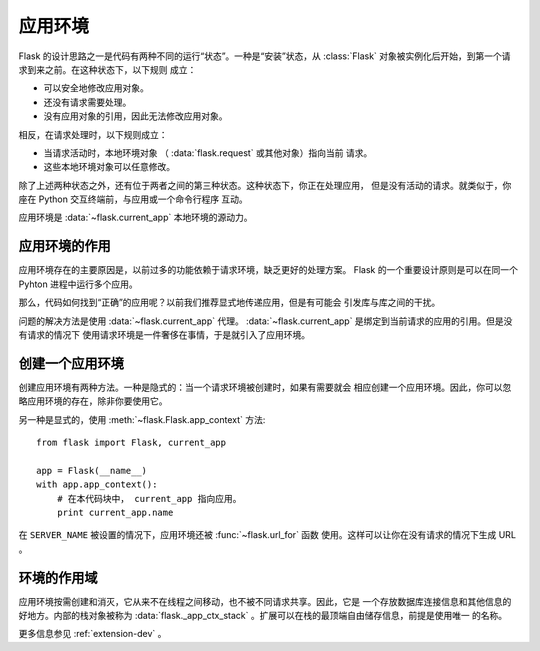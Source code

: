 .. _app-context:

应用环境
=======================

.. versionadded:: 0.9

Flask 的设计思路之一是代码有两种不同的运行“状态”。一种是“安装”状态，从
:class:`Flask` 对象被实例化后开始，到第一个请求到来之前。在这种状态下，以下规则
成立：

-   可以安全地修改应用对象。
-   还没有请求需要处理。
-   没有应用对象的引用，因此无法修改应用对象。

相反，在请求处理时，以下规则成立：

-   当请求活动时，本地环境对象 （ :data:`flask.request` 或其他对象）指向当前
    请求。
-   这些本地环境对象可以任意修改。

除了上述两种状态之外，还有位于两者之间的第三种状态。这种状态下，你正在处理应用，
但是没有活动的请求。就类似于，你座在 Python 交互终端前，与应用或一个命令行程序
互动。

应用环境是 :data:`~flask.current_app` 本地环境的源动力。

应用环境的作用
----------------------------------

应用环境存在的主要原因是，以前过多的功能依赖于请求环境，缺乏更好的处理方案。
Flask 的一个重要设计原则是可以在同一个 Pyhton 进程中运行多个应用。

那么，代码如何找到“正确”的应用呢？以前我们推荐显式地传递应用，但是有可能会
引发库与库之间的干扰。

问题的解决方法是使用 :data:`~flask.current_app` 代理。
:data:`~flask.current_app` 是绑定到当前请求的应用的引用。但是没有请求的情况下
使用请求环境是一件奢侈在事情，于是就引入了应用环境。

创建一个应用环境
-------------------------------

创建应用环境有两种方法。一种是隐式的：当一个请求环境被创建时，如果有需要就会
相应创建一个应用环境。因此，你可以忽略应用环境的存在，除非你要使用它。

另一种是显式的，使用 :meth:`~flask.Flask.app_context` 方法::

    from flask import Flask, current_app

    app = Flask(__name__)
    with app.app_context():
        # 在本代码块中， current_app 指向应用。
        print current_app.name

在 ``SERVER_NAME`` 被设置的情况下，应用环境还被 :func:`~flask.url_for` 函数
使用。这样可以让你在没有请求的情况下生成 URL 。

环境的作用域
-----------------------

应用环境按需创建和消灭，它从来不在线程之间移动，也不被不同请求共享。因此，它是
一个存放数据库连接信息和其他信息的好地方。内部的栈对象被称为
:data:`flask._app_ctx_stack` 。扩展可以在栈的最顶端自由储存信息，前提是使用唯一
的名称。

更多信息参见 :ref:`extension-dev` 。

